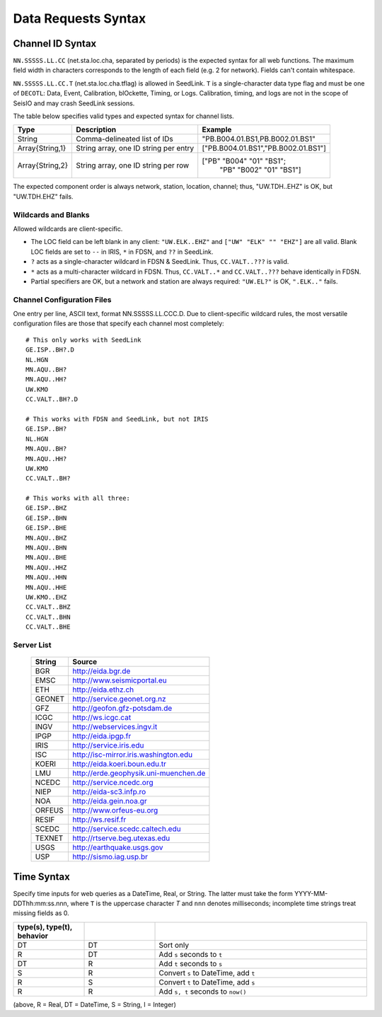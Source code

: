 ####################
Data Requests Syntax
####################

.. _cid:

*****************
Channel ID Syntax
*****************
``NN.SSSSS.LL.CC`` (net.sta.loc.cha, separated by periods) is the expected syntax for all web functions. The maximum field width in characters corresponds to the length of each field (e.g. 2 for network). Fields can't contain whitespace.

``NN.SSSSS.LL.CC.T`` (net.sta.loc.cha.tflag) is allowed in SeedLink. ``T`` is a single-character data type flag and must be one of ``DECOTL``: Data, Event, Calibration, blOckette, Timing, or Logs. Calibration, timing, and logs are not in the scope of SeisIO and may crash SeedLink sessions.

The table below specifies valid types and expected syntax for channel lists.

+-----------------+---------------------+-----------------------------------------+
| Type            | Description         | Example                                 |
+=================+=====================+=========================================+
| String          | Comma-delineated    | "PB.B004.01.BS1,PB.B002.01.BS1"         |
|                 | list of IDs         |                                         |
+-----------------+---------------------+-----------------------------------------+
| Array{String,1} | String array, one   | ["PB.B004.01.BS1","PB.B002.01.BS1"]     |
|                 | ID string per entry |                                         |
+-----------------+---------------------+-----------------------------------------+
| Array{String,2} | String array, one   | ["PB" "B004" "01" "BS1";                |
|                 | ID string per row   |  "PB" "B002" "01" "BS1"]                |
+-----------------+---------------------+-----------------------------------------+

The expected component order is always network, station, location, channel; thus, "UW.TDH..EHZ" is OK, but "UW.TDH.EHZ" fails.


Wildcards and Blanks
====================
Allowed wildcards are client-specific.

* The LOC field can be left blank in any client: ``"UW.ELK..EHZ"`` and ``["UW" "ELK" "" "EHZ"]`` are all valid. Blank LOC fields are set to ``--`` in IRIS, ``*`` in FDSN, and ``??`` in SeedLink.
* ``?`` acts as a single-character wildcard in FDSN & SeedLink. Thus, ``CC.VALT..???`` is valid.
* ``*`` acts as a multi-character wildcard in FDSN. Thus, ``CC.VALT..*`` and ``CC.VALT..???`` behave identically in FDSN.
* Partial specifiers are OK, but a network and station are always required: ``"UW.EL?"`` is OK, ``".ELK.."`` fails.

.. _ccfg:

Channel Configuration Files
===========================
One entry per line, ASCII text, format NN.SSSSS.LL.CCC.D. Due to client-specific wildcard rules, the most versatile configuration files are those that specify each channel most completely:
::

  # This only works with SeedLink
  GE.ISP..BH?.D
  NL.HGN
  MN.AQU..BH?
  MN.AQU..HH?
  UW.KMO
  CC.VALT..BH?.D

  # This works with FDSN and SeedLink, but not IRIS
  GE.ISP..BH?
  NL.HGN
  MN.AQU..BH?
  MN.AQU..HH?
  UW.KMO
  CC.VALT..BH?

  # This works with all three:
  GE.ISP..BHZ
  GE.ISP..BHN
  GE.ISP..BHE
  MN.AQU..BHZ
  MN.AQU..BHN
  MN.AQU..BHE
  MN.AQU..HHZ
  MN.AQU..HHN
  MN.AQU..HHE
  UW.KMO..EHZ
  CC.VALT..BHZ
  CC.VALT..BHN
  CC.VALT..BHE

.. _servers:

Server List
===========

  +--------+---------------------------------------+
  | String | Source                                |
  +========+=======================================+
  | BGR    | http://eida.bgr.de                    |
  +--------+---------------------------------------+
  | EMSC   | http://www.seismicportal.eu           |
  +--------+---------------------------------------+
  | ETH    | http://eida.ethz.ch                   |
  +--------+---------------------------------------+
  | GEONET | http://service.geonet.org.nz          |
  +--------+---------------------------------------+
  | GFZ    | http://geofon.gfz-potsdam.de          |
  +--------+---------------------------------------+
  | ICGC   | http://ws.icgc.cat                    |
  +--------+---------------------------------------+
  | INGV   | http://webservices.ingv.it            |
  +--------+---------------------------------------+
  | IPGP   | http://eida.ipgp.fr                   |
  +--------+---------------------------------------+
  | IRIS   | http://service.iris.edu               |
  +--------+---------------------------------------+
  | ISC    | http://isc-mirror.iris.washington.edu |
  +--------+---------------------------------------+
  | KOERI  | http://eida.koeri.boun.edu.tr         |
  +--------+---------------------------------------+
  | LMU    | http://erde.geophysik.uni-muenchen.de |
  +--------+---------------------------------------+
  | NCEDC  | http://service.ncedc.org              |
  +--------+---------------------------------------+
  | NIEP   | http://eida-sc3.infp.ro               |
  +--------+---------------------------------------+
  | NOA    | http://eida.gein.noa.gr               |
  +--------+---------------------------------------+
  | ORFEUS | http://www.orfeus-eu.org              |
  +--------+---------------------------------------+
  | RESIF  | http://ws.resif.fr                    |
  +--------+---------------------------------------+
  | SCEDC  | http://service.scedc.caltech.edu      |
  +--------+---------------------------------------+
  | TEXNET | http://rtserve.beg.utexas.edu         |
  +--------+---------------------------------------+
  | USGS   | http://earthquake.usgs.gov            |
  +--------+---------------------------------------+
  | USP    | http://sismo.iag.usp.br               |
  +--------+---------------------------------------+

.. _time_syntax:

************
Time Syntax
************
Specify time inputs for web queries as a DateTime, Real, or String. The latter must take the form YYYY-MM-DDThh:mm:ss.nnn, where ``T`` is the uppercase character `T` and ``nnn`` denotes milliseconds; incomplete time strings treat missing fields as 0.

.. csv-table::
  :header: type(s), type(t), behavior
  :delim: ;
  :widths: 8, 8, 24

  DT; DT; Sort only
  R; DT; Add ``s`` seconds to ``t``
  DT; R; Add ``t`` seconds to ``s``
  S; R; Convert ``s`` to DateTime, add ``t``
  R; S; Convert ``t`` to DateTime, add ``s``
  R; R; Add ``s, t`` seconds to ``now()``

(above, R = Real, DT = DateTime, S = String, I = Integer)
